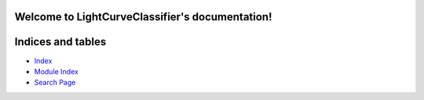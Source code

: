 
Welcome to LightCurveClassifier's documentation!
************************************************


Indices and tables
******************

* `Index <wiki/Genindex>`_

* `Module Index <wiki/Py-Modindex>`_

* `Search Page <wiki/Search>`_
